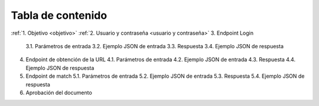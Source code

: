 Tabla de contenido
^^^^^^^^^^^^^^^^^^^^^^^^

.. autosummary::
   :toctree: generated


:ref:`1. Objetivo <objetivo>`
:ref:`2. Usuario y contraseña <usuario y contraseña>`
3. Endpoint Login
   3.1. Parámetros de entrada
   3.2. Ejemplo JSON de entrada
   3.3. Respuesta
   3.4. Ejemplo JSON de respuesta
4. Endpoint de obtención de la URL
   4.1. Parámetros de entrada
   4.2. Ejemplo JSON de entrada
   4.3. Respuesta
   4.4. Ejemplo JSON de respuesta
5. Endpoint de match
   5.1. Parámetros de entrada
   5.2. Ejemplo JSON de entrada
   5.3. Respuesta
   5.4. Ejemplo JSON de respuesta
6. Aprobación del documento